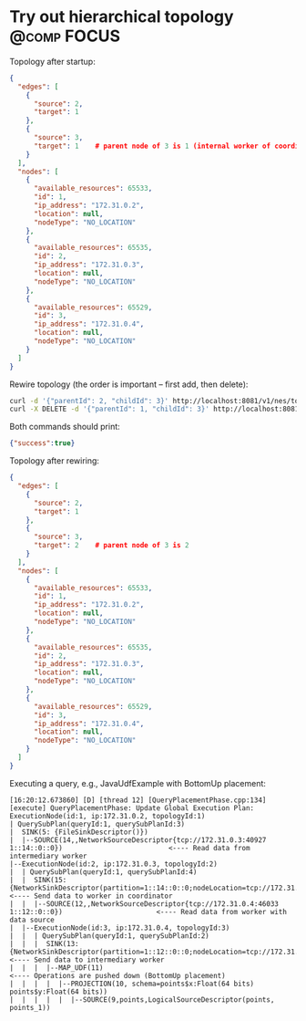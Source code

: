 * Try out hierarchical topology                                                        :@comp:FOCUS:

Topology after startup:

#+begin_src json
{
  "edges": [
    {
      "source": 2,
      "target": 1
    },
    {
      "source": 3,
      "target": 1    # parent node of 3 is 1 (internal worker of coordinator)
    }
  ],
  "nodes": [
    {
      "available_resources": 65533,
      "id": 1,
      "ip_address": "172.31.0.2",
      "location": null,
      "nodeType": "NO_LOCATION"
    },
    {
      "available_resources": 65535,
      "id": 2,
      "ip_address": "172.31.0.3",
      "location": null,
      "nodeType": "NO_LOCATION"
    },
    {
      "available_resources": 65529,
      "id": 3,
      "ip_address": "172.31.0.4",
      "location": null,
      "nodeType": "NO_LOCATION"
    }
  ]
}
#+end_src

Rewire topology (the order is important -- first add, then delete):

#+begin_src sh
curl -d '{"parentId": 2, "childId": 3}' http://localhost:8081/v1/nes/topology/addParent
curl -X DELETE -d '{"parentId": 1, "childId": 3}' http://localhost:8081/v1/nes/topology/removeParent
#+end_src

Both commands should print:

#+begin_src json
{"success":true}
#+end_src

Topology after rewiring:

#+begin_src json
{
  "edges": [
    {
      "source": 2,
      "target": 1
    },
    {
      "source": 3,
      "target": 2    # parent node of 3 is 2
    }
  ],
  "nodes": [
    {
      "available_resources": 65533,
      "id": 1,
      "ip_address": "172.31.0.2",
      "location": null,
      "nodeType": "NO_LOCATION"
    },
    {
      "available_resources": 65535,
      "id": 2,
      "ip_address": "172.31.0.3",
      "location": null,
      "nodeType": "NO_LOCATION"
    },
    {
      "available_resources": 65529,
      "id": 3,
      "ip_address": "172.31.0.4",
      "location": null,
      "nodeType": "NO_LOCATION"
    }
  ]
}
#+end_src

Executing a query, e.g., JavaUdfExample with BottomUp placement:

#+begin_example
[16:20:12.673860] [D] [thread 12] [QueryPlacementPhase.cpp:134] [execute] QueryPlacementPhase: Update Global Execution Plan:
ExecutionNode(id:1, ip:172.31.0.2, topologyId:1)
| QuerySubPlan(queryId:1, querySubPlanId:3)
|  SINK(5: {FileSinkDescriptor()})
|  |--SOURCE(14,,NetworkSourceDescriptor{tcp://172.31.0.3:40927 1::14::0::0})                          <---- Read data from intermediary worker
|--ExecutionNode(id:2, ip:172.31.0.3, topologyId:2)
|  | QuerySubPlan(queryId:1, querySubPlanId:4)
|  |  SINK(15: {NetworkSinkDescriptor(partition=1::14::0::0;nodeLocation=tcp://172.31.0.2:41461)})     <---- Send data to worker in coordinator
|  |  |--SOURCE(12,,NetworkSourceDescriptor{tcp://172.31.0.4:46033 1::12::0::0})                       <---- Read data from worker with data source
|  |--ExecutionNode(id:3, ip:172.31.0.4, topologyId:3)
|  |  | QuerySubPlan(queryId:1, querySubPlanId:2)
|  |  |  SINK(13: {NetworkSinkDescriptor(partition=1::12::0::0;nodeLocation=tcp://172.31.0.3:40927)})  <---- Send data to intermediary worker
|  |  |  |--MAP_UDF(11)                                                                                <---- Operations are pushed down (BottomUp placement)
|  |  |  |  |--PROJECTION(10, schema=points$x:Float(64 bits) points$y:Float(64 bits))
|  |  |  |  |  |--SOURCE(9,points,LogicalSourceDescriptor(points, points_1))
#+end_example
